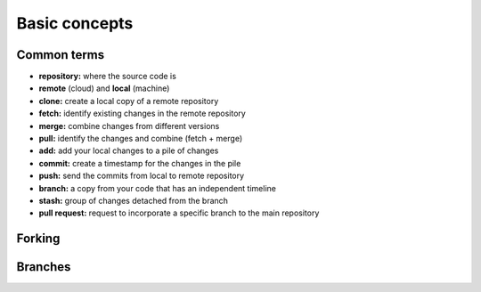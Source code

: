 Basic concepts
==============

Common terms
------------

- **repository:** where the source code is
- **remote** (cloud) and **local** (machine)
- **clone:** create a local copy of a remote repository
- **fetch:** identify existing changes in the remote repository
- **merge:** combine changes from different versions
- **pull:** identify the changes and combine (fetch + merge)
- **add:** add your local changes to a pile of changes
- **commit:** create a timestamp for the changes in the pile
- **push:** send the commits from local to remote repository
- **branch:** a copy from your code that has an independent timeline
- **stash:** group of changes detached from the branch
- **pull request:** request to incorporate a specific branch to the main repository

Forking
-------

.. image:: ./images/git-forks.png
  :width: 800
  :alt: Forking workflow

Branches
--------

.. image:: ./images/git-branches.png
  :width: 800
  :alt: Forking workflow
